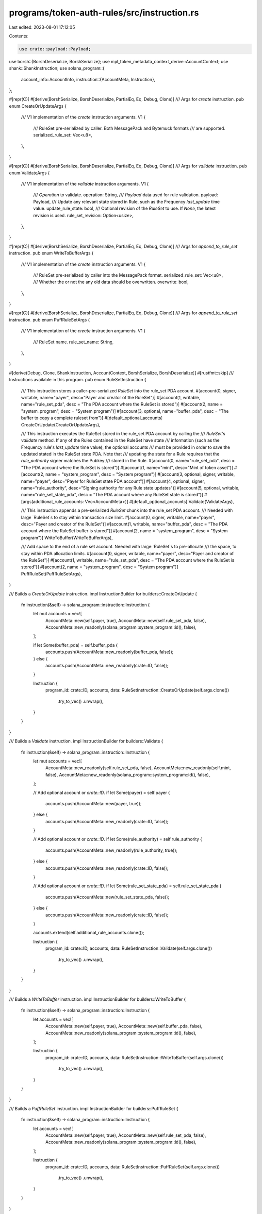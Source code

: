 programs/token-auth-rules/src/instruction.rs
============================================

Last edited: 2023-08-01 17:12:05

Contents:

.. code-block:: rs

    use crate::payload::Payload;
use borsh::{BorshDeserialize, BorshSerialize};
use mpl_token_metadata_context_derive::AccountContext;
use shank::ShankInstruction;
use solana_program::{
    account_info::AccountInfo,
    instruction::{AccountMeta, Instruction},
};

#[repr(C)]
#[derive(BorshSerialize, BorshDeserialize, PartialEq, Eq, Debug, Clone)]
/// Args for `create` instruction.
pub enum CreateOrUpdateArgs {
    /// V1 implementation of the `create` instruction arguments.
    V1 {
        /// RuleSet pre-serialized by caller. Both MessagePack and Bytemuck formats
        /// are supported.
        serialized_rule_set: Vec<u8>,
    },
}

#[repr(C)]
#[derive(BorshSerialize, BorshDeserialize, PartialEq, Eq, Debug, Clone)]
/// Args for `validate` instruction.
pub enum ValidateArgs {
    /// V1 implementation of the `validate` instruction arguments.
    V1 {
        /// `Operation` to validate.
        operation: String,
        /// `Payload` data used for rule validation.
        payload: Payload,
        /// Update any relevant state stored in Rule, such as the Frequency `last_update` time value.
        update_rule_state: bool,
        /// Optional revision of the `RuleSet` to use.  If `None`, the latest revision is used.
        rule_set_revision: Option<usize>,
    },
}

#[repr(C)]
#[derive(BorshSerialize, BorshDeserialize, PartialEq, Eq, Debug, Clone)]
/// Args for `append_to_rule_set` instruction.
pub enum WriteToBufferArgs {
    /// V1 implementation of the `create` instruction arguments.
    V1 {
        /// RuleSet pre-serialized by caller into the MessagePack format.
        serialized_rule_set: Vec<u8>,
        /// Whether the or not the any old data should be overwritten.
        overwrite: bool,
    },
}

#[repr(C)]
#[derive(BorshSerialize, BorshDeserialize, PartialEq, Eq, Debug, Clone)]
/// Args for `append_to_rule_set` instruction.
pub enum PuffRuleSetArgs {
    /// V1 implementation of the `create` instruction arguments.
    V1 {
        /// RuleSet name.
        rule_set_name: String,
    },
}

#[derive(Debug, Clone, ShankInstruction, AccountContext, BorshSerialize, BorshDeserialize)]
#[rustfmt::skip]
/// Instructions available in this program.
pub enum RuleSetInstruction {
    /// This instruction stores a caller-pre-serialized `RuleSet` into the rule_set PDA account.
    #[account(0, signer, writable, name="payer", desc="Payer and creator of the RuleSet")]
    #[account(1, writable, name="rule_set_pda", desc = "The PDA account where the RuleSet is stored")]
    #[account(2, name = "system_program", desc = "System program")]
    #[account(3, optional, name="buffer_pda", desc = "The buffer to copy a complete ruleset from")]
    #[default_optional_accounts]
    CreateOrUpdate(CreateOrUpdateArgs),

    /// This instruction executes the RuleSet stored in the rule_set PDA account by calling the
    /// `RuleSet`'s `validate` method.  If any of the Rules contained in the RuleSet have state
    /// information (such as the Frequency rule's `last_update` time value), the optional accounts
    /// must be provided in order to save the updated stated in the RuleSet state PDA.  Note that
    /// updating the state for a Rule requires that the `rule_authority` signer matches the Pubkey
    /// stored in the Rule.
    #[account(0, name="rule_set_pda", desc = "The PDA account where the RuleSet is stored")]
    #[account(1, name="mint", desc="Mint of token asset")]
    #[account(2, name = "system_program", desc = "System program")]
    #[account(3, optional, signer, writable, name="payer", desc="Payer for RuleSet state PDA account")]
    #[account(4, optional, signer, name="rule_authority", desc="Signing authority for any Rule state updates")]
    #[account(5, optional, writable, name="rule_set_state_pda", desc = "The PDA account where any RuleSet state is stored")]
    #[args(additional_rule_accounts: Vec<AccountMeta>)]
    #[default_optional_accounts]
    Validate(ValidateArgs),

    /// This instruction appends a pre-serialized `RuleSet` chunk into the rule_set PDA account.
    /// Needed with large `RuleSet`s to stay within transaction size limit.
    #[account(0, signer, writable, name="payer", desc="Payer and creator of the RuleSet")]
    #[account(1, writable, name="buffer_pda", desc = "The PDA account where the RuleSet buffer is stored")]
    #[account(2, name = "system_program", desc = "System program")]
    WriteToBuffer(WriteToBufferArgs),

    /// Add space to the end of a rule set account.  Needed with large `RuleSet`s to pre-allocate
    /// the space, to stay within PDA allocation limits.
    #[account(0, signer, writable, name="payer", desc="Payer and creator of the RuleSet")]
    #[account(1, writable, name="rule_set_pda", desc = "The PDA account where the RuleSet is stored")]
    #[account(2, name = "system_program", desc = "System program")]
    PuffRuleSet(PuffRuleSetArgs),
}

/// Builds a `CreateOrUpdate` instruction.
impl InstructionBuilder for builders::CreateOrUpdate {
    fn instruction(&self) -> solana_program::instruction::Instruction {
        let mut accounts = vec![
            AccountMeta::new(self.payer, true),
            AccountMeta::new(self.rule_set_pda, false),
            AccountMeta::new_readonly(solana_program::system_program::id(), false),
        ];

        if let Some(buffer_pda) = self.buffer_pda {
            accounts.push(AccountMeta::new_readonly(buffer_pda, false));
        } else {
            accounts.push(AccountMeta::new_readonly(crate::ID, false));
        }

        Instruction {
            program_id: crate::ID,
            accounts,
            data: RuleSetInstruction::CreateOrUpdate(self.args.clone())
                .try_to_vec()
                .unwrap(),
        }
    }
}

/// Builds a `Validate` instruction.
impl InstructionBuilder for builders::Validate {
    fn instruction(&self) -> solana_program::instruction::Instruction {
        let mut accounts = vec![
            AccountMeta::new_readonly(self.rule_set_pda, false),
            AccountMeta::new_readonly(self.mint, false),
            AccountMeta::new_readonly(solana_program::system_program::id(), false),
        ];

        // Add optional account or `crate::ID`.
        if let Some(payer) = self.payer {
            accounts.push(AccountMeta::new(payer, true));
        } else {
            accounts.push(AccountMeta::new_readonly(crate::ID, false));
        }

        // Add optional account or `crate::ID`.
        if let Some(rule_authority) = self.rule_authority {
            accounts.push(AccountMeta::new_readonly(rule_authority, true));
        } else {
            accounts.push(AccountMeta::new_readonly(crate::ID, false));
        }

        // Add optional account or `crate::ID`.
        if let Some(rule_set_state_pda) = self.rule_set_state_pda {
            accounts.push(AccountMeta::new(rule_set_state_pda, false));
        } else {
            accounts.push(AccountMeta::new_readonly(crate::ID, false));
        }

        accounts.extend(self.additional_rule_accounts.clone());

        Instruction {
            program_id: crate::ID,
            accounts,
            data: RuleSetInstruction::Validate(self.args.clone())
                .try_to_vec()
                .unwrap(),
        }
    }
}

/// Builds a `WriteToBuffer` instruction.
impl InstructionBuilder for builders::WriteToBuffer {
    fn instruction(&self) -> solana_program::instruction::Instruction {
        let accounts = vec![
            AccountMeta::new(self.payer, true),
            AccountMeta::new(self.buffer_pda, false),
            AccountMeta::new_readonly(solana_program::system_program::id(), false),
        ];

        Instruction {
            program_id: crate::ID,
            accounts,
            data: RuleSetInstruction::WriteToBuffer(self.args.clone())
                .try_to_vec()
                .unwrap(),
        }
    }
}

/// Builds a `PuffRuleSet` instruction.
impl InstructionBuilder for builders::PuffRuleSet {
    fn instruction(&self) -> solana_program::instruction::Instruction {
        let accounts = vec![
            AccountMeta::new(self.payer, true),
            AccountMeta::new(self.rule_set_pda, false),
            AccountMeta::new_readonly(solana_program::system_program::id(), false),
        ];

        Instruction {
            program_id: crate::ID,
            accounts,
            data: RuleSetInstruction::PuffRuleSet(self.args.clone())
                .try_to_vec()
                .unwrap(),
        }
    }
}

/// Account context holding the accounts used by various instructions.
pub struct Context<'a, T> {
    /// The struct holding the named accounts used by an instruction.
    pub accounts: T,
    /// All remaining accounts passed to an instruction.
    pub remaining_accounts: Vec<&'a AccountInfo<'a>>,
}

/// A trait for building an instruction.
pub trait InstructionBuilder {
    /// The required function to return the built instruction.
    fn instruction(&self) -> solana_program::instruction::Instruction;
}


